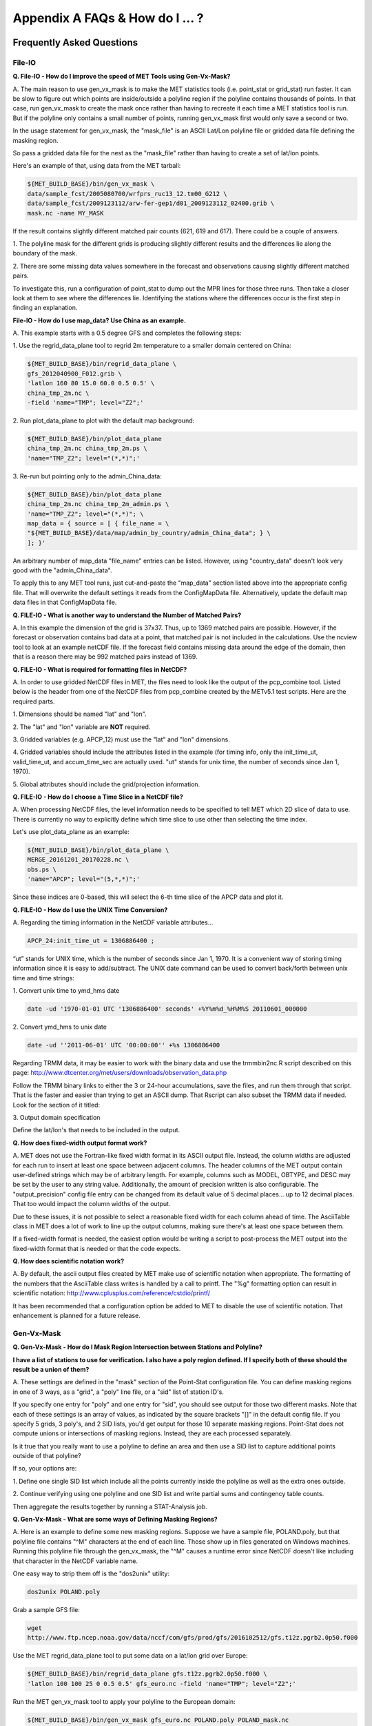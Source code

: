 .. _appendixA:

Appendix A FAQs & How do I ... ?
================================

Frequently Asked Questions
__________________________

File-IO
~~~~~~~

**Q. File-IO - How do I improve the speed of MET Tools using Gen-Vx-Mask?**

A.
The main reason to use gen_vx_mask is to make the MET
statistics tools (i.e. point_stat or grid_stat) run
faster. It can be slow to figure out which points are
inside/outside a polyline region if the polyline contains
thousands of points. In that case, run gen_vx_mask to
create the mask once rather than having to recreate it
each time a MET statistics tool is run. But if the
polyline only contains a small number of points,
running gen_vx_mask first would only save a second or two.
		 
In the usage statement for gen_vx_mask, the "mask_file"
is an ASCII Lat/Lon polyline file or gridded data file
defining the masking region.

So pass a gridded data file for the nest as the
"mask_file" rather than having to create a set of
lat/lon points. 

Here's an example of that, using data from the MET tarball:

.. code-block:: ini

		${MET_BUILD_BASE}/bin/gen_vx_mask \
		data/sample_fcst/2005080700/wrfprs_ruc13_12.tm00_G212 \
		data/sample_fcst/2009123112/arw-fer-gep1/d01_2009123112_02400.grib \
		mask.nc -name MY_MASK
 
If the result contains slightly different matched pair
counts (621, 619 and 617).
There could be a couple of answers.

1.
The polyline mask for the different grids is producing
slightly different results and the differences lie
along the boundary of the mask.

2.
There are some missing data values somewhere in the
forecast and observations
causing slightly different matched pairs.
		
To investigate this, run a configuration of point_stat to
dump out the MPR
lines for those three runs. Then take a closer look at
them to see where the
differences lie. Identifying the stations where the
differences occur is the
first step in finding an explanation.

**File-IO - How do I use map_data? Use China as an example.**

A.
This example starts with a 0.5 degree GFS and completes
the following steps:

1.
Use the regrid_data_plane tool to regrid 2m temperature
to a smaller domain centered on China:

.. code-block:: ini
				  
		${MET_BUILD_BASE}/bin/regrid_data_plane \ 
		gfs_2012040900_F012.grib \ 
		'latlon 160 80 15.0 60.0 0.5 0.5' \ 
		china_tmp_2m.nc \ 
		-field 'name="TMP"; level="Z2";'

2.
Run plot_data_plane to plot with the default map background:

.. code-block:: ini
				
     ${MET_BUILD_BASE}/bin/plot_data_plane 
     china_tmp_2m.nc china_tmp_2m.ps \ 
     'name="TMP_Z2"; level="(*,*)";'

3.
Re-run but pointing only to the admin_China_data:

.. code-block:: ini
		
     ${MET_BUILD_BASE}/bin/plot_data_plane 
     china_tmp_2m.nc china_tmp_2m_admin.ps \ 
     'name="TMP_Z2"; level="(*,*)"; \ 
     map_data = { source = [ { file_name = \
     "${MET_BUILD_BASE}/data/map/admin_by_country/admin_China_data"; } \
     ]; }'
				
An arbitrary number of map_data "file_name" entries
can be listed. However, using "country_data" doesn't
look very good with the "admin_China_data".
		
To apply this to any MET tool runs, just cut-and-paste
the "map_data" section listed above into the appropriate
config file. That will overwrite the default settings it
reads from the ConfigMapData file. Alternatively, update
the default map data files in that ConfigMapData file.

**Q. FILE-IO - What is another way to understand the Number of Matched Pairs?**

A.
In this example the dimension of the grid is 37x37. Thus, up to
1369 matched pairs are possible. However, if the forecast or
observation contains bad data at a point, that matched pair is
not included in the calculations. Use the ncview tool to look at
an example netCDF file. If the forecast field contains missing data
around the edge of the domain, then that is a reason there may be
992 matched pairs instead of 1369.

**Q.  FILE-IO - What is required for formatting files in NetCDF?**

A.
In order to use gridded NetCDF files in MET, the files need to
look like the output of the pcp_combine tool.
Listed below is the header from one of the NetCDF files from
pcp_combine created by the METv5.1 test scripts. Here are the
required parts.

1.
Dimensions should be named "lat" and "lon".

2.
The "lat" and "lon" variable are **NOT** required.

3.
Gridded variables (e.g. APCP_12) must use the "lat" and "lon" dimensions.

4.
Gridded variables should include the attributes listed in the example
(for timing info, only the init_time_ut, valid_time_ut, and
accum_time_sec are actually used. "ut" stands for unix time,
the number of seconds since Jan 1, 1970).

5.
Global attributes should include the grid/projection information.

**Q. FILE-IO - How do I choose a Time Slice in a NetCDF file?**

A.
When processing NetCDF files, the level information needs to be
specified to tell MET which 2D slice of data to use. There is
currently no way to explicitly define which time slice to use
other than selecting the time index.

Let's use plot_data_plane as an example:

.. code-block:: ini
		      
		${MET_BUILD_BASE}/bin/plot_data_plane \ 
		MERGE_20161201_20170228.nc \ 
		obs.ps \ 
		'name="APCP"; level="(5,*,*)";'
		
Since these indices are 0-based, this will select the 6-th
time slice of the APCP data and plot it.

**Q. FILE-IO - How do I use the UNIX Time Conversion?**

A.
Regarding the timing information in the NetCDF variable attributes...

.. code-block:: ini
		      
     APCP_24:init_time_ut = 1306886400 ;
		      
“ut” stands for UNIX time, which is the number of seconds
since Jan 1, 1970. It is a convenient way of storing timing
information since it is easy to add/subtract. The UNIX date command
can be used to convert back/forth between unix time and time strings:

1.
Convert unix time to ymd_hms date

.. code-block:: ini
		
    		date -ud '1970-01-01 UTC '1306886400' seconds' +%Y%m%d_%H%M%S 20110601_000000

2.
Convert ymd_hms to unix date

.. code-block:: ini
		      
		date -ud ''2011-06-01' UTC '00:00:00'' +%s 1306886400
		  
Regarding TRMM data, it may be easier to work with the binary data and
use the trmmbin2nc.R script described on this page:
http://www.dtcenter.org/met/users/downloads/observation_data.php

Follow the TRMM binary links to either the 3 or 24-hour accumulations,
save the files, and run them through that script. That is the faster
and easier than trying to get an ASCII dump. That Rscript can also
subset the TRMM data if needed. Look for the section of it titled: 

3.
Output domain specification 

Define the lat/lon's that needs to be included in the output.

**Q. How does fixed-width output format work?**

A.
MET does not use the Fortran-like fixed width format in its
ASCII output file. Instead, the column widths are adjusted for each
run to insert at least one space between adjacent columns. The header
columns of the MET output contain user-defined strings which may be
of arbitrary length. For example, columns such as MODEL, OBTYPE, and
DESC may be set by the user to any string value. Additionally, the
amount of precision written is also configurable. The
"output_precision" config file entry can be changed from its default
value of 5 decimal places... up to 12 decimal places. That too would
impact the column widths of the output.

Due to these issues, it is not possible to select a reasonable fixed
width for each column ahead of time. The AsciiTable class in MET does
a lot of work to line up the output columns, making sure there's
at least one space between them.

If a fixed-width format is needed, the easiest option would be
writing a script to post-process the MET output into the fixed-width
format that is needed or that the code expects.

**Q. How does scientific notation work?**

A.
By default, the ascii output files created by MET make use of
scientific notation when appropriate. The formatting of the
numbers that the AsciiTable class writes is handled by a call
to printf. The "%g" formatting option can result in
scientific notation: http://www.cplusplus.com/reference/cstdio/printf/

It has been recommended that a configuration option be added to
MET to disable the use of scientific notation. That enhancement
is planned for a future release.

Gen-Vx-Mask
~~~~~~~~~~~

**Q. Gen-Vx-Mask - How do I Mask Region Intersection between Stations and
Polyline?**

**I have a list of stations to use for verification. I also have a poly
region defined. If I specify both of these should the result
be a union of them?**
 
A.
These settings are defined in the "mask" section of the Point-Stat
configuration file. You can define masking regions in one of 3 ways,
as a "grid", a "poly" line file, or a "sid" list of station ID's.

If you specify one entry for "poly" and one entry for "sid", you
should see output for those two different masks. Note that each of
these settings is an array of values, as indicated by the square
brackets "[]" in the default config file. If you specify 5 grids,
3 poly's, and 2 SID lists, you'd get output for those 10 separate
masking regions. Point-Stat does not compute unions or intersections
of masking regions. Instead, they are each processed separately.

Is it true that you really want to use a polyline to define an area
and then use a SID list to capture additional points outside of
that polyline?

If so, your options are:

1.
Define one single SID list which include all the points currently
inside the polyline as well as the extra ones outside. 

2.
Continue verifying using one polyline and one SID list and
write partial sums and contingency table counts. 

Then aggregate the results together by running a STAT-Analysis job.

**Q. Gen-Vx-Mask - What are some ways of Defining Masking Regions?**

A.
Here is an example to define some new masking regions. Suppose we
have a sample file, POLAND.poly, but that polyline file
contains "^M" characters at the end of each line. Those show up in
files generated on Windows machines. Running this polyline file
through the gen_vx_mask, the "^M" causes a runtime error since
NetCDF doesn't like including that character in the NetCDF variable name.

One easy way to strip them off is the "dos2unix" utility: 

.. code-block:: ini

		dos2unix POLAND.poly

Grab a sample GFS file: 

.. code-block:: ini
		      
		wget 
		http://www.ftp.ncep.noaa.gov/data/nccf/com/gfs/prod/gfs/2016102512/gfs.t12z.pgrb2.0p50.f000
		      
Use the MET regrid_data_plane tool to put some data on a
lat/lon grid over Europe:

.. code-block:: ini

		${MET_BUILD_BASE}/bin/regrid_data_plane gfs.t12z.pgrb2.0p50.f000 \
		'latlon 100 100 25 0 0.5 0.5' gfs_euro.nc -field 'name="TMP"; level="Z2";'

Run the MET gen_vx_mask tool to apply your polyline to the European domain:

.. code-block:: ini

		${MET_BUILD_BASE}/bin/gen_vx_mask gfs_euro.nc POLAND.poly POLAND_mask.nc

Run the MET plot_data_plane tool to display the resulting mask field:

.. code-block:: ini
		      
		${MET_BUILD_BASE}/bin/plot_data_plane POLAND_mask.nc POLAND_mask.ps 'name="POLAND"; level="(*,*)";'

In this example, the mask is in roughly the right spot, but there
are obvious problems with the latitude and longitude values used
to define that mask for Poland.

Grid-Stat
~~~~~~~~~

**Q. Grid-Stat - How do I define a complex masking region?**

A.
There is a way to accomplish defining intersections and unions of
multiple fields to define masks through additional steps. Prior to
running Grid-Stat, run the Gen-Poly-Mask tool one or more times to
define a more complex masking area by thresholding multiple fields.
The syntax of doing so gets a little tricky.

Here's an example. Let's say there is a forecast GRIB file (fcst.grb)
which contains 2 records... one for 2-m temperature and a second for
6-hr accumulated precip. We only want grid points that are below
freezing with non-zero precip. We'll run gen_vx_mask twice...
once to define the temperature mask and a second time to intersect
that with the precip mask:

.. code-block:: ini

		gen_vx_mask fcst.grb fcst.grb tmp_mask.nc \ 
		-type data \ 
		-mask_field 'name="TMP"; level="Z2"' -thresh le273
		gen_vx_mask tmp_mask.nc fcst.grb tmp_and_precip_mask.nc \ 
		-type data \ 
		-input_field 'name="TMP_Z2"; level="(*,*)";' \ 
		-mask_field 'name="APCP"; level="A6";' -thresh gt0 \ 
		-intersection -name "FREEZING_PRECIP"

The first one is pretty straight-forward. 

1.
The input field (fcst.grb) defines the domain for the mask.

2.
Since we're doing data masking and the data we want lives in
fcst.grb, we pass it in again as the mask_file.

3.
Lastly "-mask_field" specifies the data we want from the mask file
and "-thresh" specifies the event threshold.


The second call is the tricky one... it says...

1.
Do data masking (-type data)

2.
Read the NetCDF variable named "TMP_Z2" from the input file (tmp_mask.nc)

3.
Define the mask by reading 6-hour precip from the mask file
(fcst.grb) and looking for values > 0 (-mask_field)

4.
Apply intersection logic when combining the "input" value with
the "mask" value (-insersection).

5.
Name the output NetCDF variable as "FREEZING_PRECIP" (-name).
This is totally optional, but convenient.

Script up multiple calls to gen_vx_mask to apply to complex
masking logic... and then pass the output mask file to Grid- Stat
in its configuration file.

**Q. Grid-Stat -  How do I set Neighborhood Methods Boundaries?**

A.
When computing fractions skill score, MET uses the "vld_thresh"
setting in the configuration file to decide how to handle data
along the edge of the domain. Let us say it is computing a
fractional coverage field using a 5x5 neighborhood and it is at
the edge of the domain. 15 points contain valid data and 10 points
are outside the domain. Grid-Stat computes the valid data ratio
as 15/25 = 0.6. Then it applies the valid data threshold. Suppose
vld_thresh = 0.5 ... since 0.6 > 0.5 MET will compute a fractional
coverage value for that point using the 15 valid data points. Next
suppose vld_thresh = 1.0 ... since 0.6 is less than 1.0, MET
will just skip that point by setting it to bad data.

Setting vld_thresh = 1.0 will ensure that FSS will only be computed
at points where all NxN values contain valid data. Setting it to
0.5 only requires half of them. 

Using grid_stat to evaluate precipitation, whose minimum value
should be 0. If the thresholding the data greater-than-or-equal-to
0 (>= 0), that will always evaluate to true for precipitation.
Consider using strictly greater-than 0 (>0) instead.

**Q. Grid-Stat - How do I use Neighborhood Methods to Compute Fraction
Skill Score**

A.
It is possible to compute the fractions skill score for comparing
forecast and observed thunderstorms. When computing FSS, first
threshold the fields to define events and non-events. Then look at
successively larger and larger areas around each grid point to see
how the forecast event frequency compares to the observed event
frequency. Applying this to thunderstorms would be reasonable.

Also, applying it to rainfall (and monsoons) would be fine. Keep in
mind that Grid-Stat is the tool that computes FSS. Grid-Stat will
need to be run once for each evaluation time. As an example,
evaluating once per day, run Grid-Stat 122 times for the 122 days
of a monsoon season. This will result in 122 FSS values. These
can be viewed as a time series, or the Stat-Analysis tool could
be used to aggregate them together into a single FSS value, like this:

.. code-block:: ini
		     
		stat_analysis -job aggregate -line_type NBRCNT \
		-lookin out/grid_stat

Be sure to pick thresholds (e.g. for the thunderstorms and monsoons)
that capture the "events" that are of interest in studying.    

**Q. Grid-Stat - How do I use Config File Setup to Read a NetCDF file**

A.
Setting up the Grid-Stat config file to read a netcdf file
generated by a MET tool:

.. code-block:: ini

  		fcst = { field =
		          [ 
		           { name = "HGT_P500"; level = [ "(*,*)" ]; }
			  ];
		       }

Do not use numbers, such as "(181,360)", please use "(\*,\*)" instead.
NetCDF variables can have an arbitrary number of dimensions.
For example, many variables in the NetCDF output WRF have 4 dimensions...
time, vertical level, lat, and lon. That cryptic level string
with \*'s in it tells MET which 2D slice of lat/lon data to process.
For a WRF file "(3, 5, \*, \*)"
would say get data from the 3rd time dimension and 5th vertical level.

However the NetCDF files that the MET tools generate are much simpler,
and only contain 2 dimensional variables. So using "(\*,\*)" suffices.

**Q. Grid-Stat - What would be an example of Verifying Probabilities?
Example 1**

A.
There is an example of verifying probabilities in the test scripts
included with the MET release. Take a look in: 

.. code-block:: ini
		   
		${MET_BUILD_BASE}/scripts/config/GridStatConfig_POP_12

The config file should look something like this...

.. code-block:: ini

		fcst = { 
		        wind_thresh = [ NA ];
		        field = [ 
		         { 
		          name = "LCDC"; 
		          level = [ "L0" ]; 
		          prob = TRUE; 
		          cat_thresh = [ >=0.0, >=0.1, >=0.2, >=0.3, >=0.4, >=0.5, >=0.6, >=0.7, >=0.8, >=0.9];
		         }    
		                ];
		       }; 
		
		obs = {
		       wind_thresh = [ NA ];
		       field = [ 
		        { 
		         name = "WIND"; 
			 level = [ "Z2" ]; 
			 cat_thresh = [ >=34 ]; 
			 } 
			       ];
		       };

Without seeing how it's encoded in the GRIB file, it is unclear how to
handle “name” in the forecast section. The PROB flag is set to TRUE
to tell grid_stat to process this as probability data. The cat_thresh
is set to partition the probability values between 0 and 1.

This case is evaluating a forecast probability of wind speed
exceeding 34kts, and likely comparing it against the wind speed values.
The observed cat_thresh is set to >=34 to be consistent with with the
forecast probability definition.

**Q. Grid-Stat - What would be an example of Verifying Probabilities?
Example 2**

A.
An example of verifying a probability of precipitation field is
included in the test scripts distributed with the MET tarball. Please
take a look at


.. code-block:: ini

		${MET_BUILD_BASE}/scripts/test_grid_stat.sh

The second call to grid_stat is used to evaluate probability of precip
using this config file: 


.. code-block:: ini

		${MET_BUILD_BASE}/scripts/config/GridStatConfig_POP_12

Note in there the following... 

.. code-block:: ini
		    
		"prob = TRUE;"  # tells MET to interpret this data a probability field. 
		"cat_thresh = [ >=0.0, >=0.1, >=0.2, >=0.3, >=0.4, >=0.5, >=0.6, >=0.7, >=0.8, >=0.9]; "

Here the thresholds are used to fully partition the probability space
from 0 to 1. Note that if the probability data contains values from
0 to 100, MET automatically divides by 100 to rescale to the 0 to 1 range.

**Q. What is an example of using Grid-Stat with Regridding and Masking
Turned On?**

A.
Run Grid-Stat using the following commands and the attached config file 

.. code-block:: ini
		   
		mkdir out 
		${MET_BUILD_BASE}/bin/grid_stat \ 
		gfs_4_20160220_0000_012.grb2 \ 
		ST4.2016022012.06h \ 
		GridStatConfig \
		-outdir out

Note the following two sections of the Grid-Stat config file: 

.. code-block:: ini
		   
		regrid = { 
		          to_grid = OBS; 
		          vld_thresh = 0.5; 
		          method = BUDGET; 
		          width = 2; 
		         } 

This tells Grid-Stat to do verification on the "observation" grid.
Grid-Stat reads the GFS and Stage4 data and then automatically regrids
the GFS data to the Stage4 domain using budget interpolation.
Use "FCST" to verify on the forecast domain. And use either a named
grid or a grid specification string to regrid both the forecast and
observation to a common grid. For example, to_grid = "G212"; will
regrid both to NCEP Grid 212 before comparing them.

.. code-block:: ini
		   
		mask = { grid = [ "FULL" ]; 	
		poly = [ "MET_BASE/poly/CONUS.poly" ]; } 
		
This will compute statistics over the FULL model domain as well
as the CONUS masking area.

To demonstrate that Grid-Stat worked as expected, run the following
commands to plot its NetCDF matched pairs output file:

.. code-block:: ini
		   
		${MET_BUILD_BASE}/bin/plot_data_plane \ 
		out/grid_stat_120000L_20160220_120000V_pairs.nc \ 
		out/DIFF_APCP_06_A06_APCP_06_A06_CONUS.ps \ 
		'name="DIFF_APCP_06_A06_APCP_06_A06_CONUS"; level="(*,*)";'

Examine the resulting plot of that difference field.

Lastly, there is another option for defining that masking region.
Rather than passing the ascii CONUS.poly file to grid_stat, run the
gen_vx_mask tool and pass the NetCDF output of that tool to grid_stat.
The advantage to gen_vx_mask is that it will make grid_stat run a
bit faster. It can be used to construct much more complex masking areas.

**Q. How do I use different masks in MET tools using MODE as an example?**

A.
You'd like to apply one mask to the forecast field and a *different*
mask to the observation field. However, you can't define different
masks for the forecast and observation fields. MODE only lets you
define a single mask (a masking grid or polyline) and then you choose
whether your want to apply it to the FCST, OBS, or BOTH of them.

Nonetheless, there is a way you can accomplish this logic using the
gen_vx_mask tool. You run it once to pre-process the forecast field
and a second time to pre-process the observation field. And then pass
those output files to MODE.

Below is an example using sample data that is included with the MET
release tarball to illustrate... using met. This will read 3-hour
precip and 2-meter temperature, and resetts the precip at any grid
point where the temperature is less than 290 K to a value of 0:

.. code-block:: ini
		
		{MET_BUILD_BASE}/bin/gen_vx_mask \ 
		data/sample_fcst/2005080700/wrfprs_ruc13_12.tm00_G212 \ 
		data/sample_fcst/2005080700/wrfprs_ruc13_12.tm00_G212 \ 
		APCP_03_where_2m_TMPge290.nc \ 
		-type data \ 
		-input_field 'name="APCP"; level="A3";' \ 
		-mask_field 'name="TMP"; level="Z2";' \ 
		-thresh 'lt290&&ne-9999' -v 4 -value 0
		
So this is a bit confusing. Here's what is happening:

* The first argument is the input file which defines the grid. 

* The second argument is used to define the masking region... and
  since I'm reading data from the same input file, I've listed
  that file twice. 

* The third argument is the output file name. 

* The type of masking is "data" masking where we read a 2D field of
  data and apply a threshold. 

* By default, gen_vx_mask initializes each grid point to a value
  of 0. Specifying "-input_field" tells it to initialize each grid
  point to the value of that field (in my example 3-hour precip). 
  
* The "-mask_field" option defines the data field that should be
  thresholded. 

* The "-thresh" option defines the threshold to be applied. 
     
* The "-value" option tells it what "mask" value to write to the
  output... and I've chosen 0.

The example threshold is less than 290 and not -9999 (which is MET's
internal missing data value). So any grid point where the 2 meter
temperature is less than 290 K and is not bad data will be replaced
by a value of 0.

To more easily demonstrate this, I changed to using "-value 10" and ran
the output through plot_data_plane: 

.. code-block:: ini
		
        {MET_BUILD_BASE}/bin/plot_data_plane \ 

	APCP_03_where_2m_TMPge290.nc APCP_03_where_2m_TMPge290.ps \ 

	'name="data_mask"; level="(*,*)";'

In the resulting plot, anywhere you see the pink value of 10, that's
where gen_vx_mask has masked out the grid point.

Pcp-Combine
~~~~~~~~~~~

**Q. Pcp-Combine - What are some examples using "-add"?**

A.
Problems configuring a good set of options for pcp_combine. Run the command in the following way:

.. code-block:: ini

		#!/bin/sh
		/usr/local/met/bin/pcp_combine -add \
		rap_130_20160128_1000_003.grb2 1 \
		rap_130_20160128_1100_003.grb2 1 \
		rap_test_add.nc \
		-field 'name="ACPCP"; level="A1";' \
		-v 5

This indicates that the name is "ACPCP" and the level is "A1" or a 1- hour accumulation.

**Q.  Pcp-Combine -  How do I add and subtract with Pcp-Combine?**

A.
Run the MET pcp_combine tool to put the NAM data into 3-hourly accumulations. 

0-3 hour accumulation is already in the 03UTC file. Run this file
through pcp_combine as a pass-through to put it into NetCDF format: 

.. code-block:: ini
		
		[MET_BUILD_BASE}/pcp_combine -add 03_file.grb 03 APCP_00_03.nc
		3-6 hour accumulation. Subtract 0-6 and 0-3 accumulations: 
		[MET_BUILD_BASE}/pcp_combine -subtract 06_file.grb 06 03_file.grb 03 APCP_03_06.nc
		6-9 hour accumulation. Subtract 0-9 and 0-6 accumulations: 
		[MET_BUILD_BASE}/pcp_combine -subtract 09_file.grb 09 06_file.grb 06 APCP_06_09.nc
		9-12 hour accumulation. Subtract 0-12 and 0-9 accumulations: 
		[MET_BUILD_BASE}/pcp_combine -subtract 12_file.grb 12 09_file.grb 09 APCP_09_12.nc
		
12-15 hour accumulation. Just run as a pass-through again: 

.. code-block:: ini

		[MET_BUILD_BASE}/pcp_combine -add 15_file.grb 03 APCP_12_15.nc

15-18 hour accumulation. Subtract 12-18 and 12-15 accumulations: 

.. code-block:: ini
		
		[MET_BUILD_BASE}/pcp_combine -subtract 18_file.grb 06 15_file.grb 03 APCP_15_18.nc

And so on...

Run the 0-3 and 12-15 through pcp_combine even though they already have
the 3-hour accumulation. That way, all of the NAM files will be in the
same file format, and can use the same configuration file settings for
the other MET tools (grid_stat, mode, etc.). If the NAM files are a mix
of GRIB and NetCDF, the logic would need to be a bit more complicated.

**Q. Pcp-Combine - How do I Combine 12-hour Accumulated Precipitation
from Two Different Initialization Times?**

A. 
The "-sum" command assumes the same initialization time. Use the "-add"
option instead.

.. code-block:: ini

		${MET_BUILD_BASE}/bin/pcp_combine -add \ 
		WRFPRS_1997-06-03_APCP_A12.nc 'name="APCP_12"; level="(*,*)";' \ 
		WRFPRS_d01_1997-06-04_00_APCP_A12.grb 12 \ 
		Sum.nc

For the first file, list the file name followed by a config string
describing the field to use from the NetCDF file. For the second file,
list the file name followed by the accumulation interval to use
(12 for 12 hours).

Here is a small excerpt from the pcp_combine usage statement: 

Note: For “-add” and "-subtract”, the accumulation intervals may be
substituted with config file strings. For that first file, we replaced
the accumulation interval with a Config file string.

Here are 3 commands you could use to plot these data files:

.. code-block:: ini

		${MET_BUILD_BASE}/bin/plot_data_plane WRFPRS_1997-06-03_APCP_A12.nc \
		WRFPRS_1997-06-03_APCP_A12.ps 'name="APCP_12"; level="(*,*)";' 
		${MET_BUILD_BASE}/bin/plot_data_plane WRFPRS_d01_1997-06-04_00_APCP_A12.grb \
		WRFPRS_d01_1997-06-04_00_APCP_A12.ps 'name="APCP" level="A12";' 
		${MET_BUILD_BASE}/bin/plot_data_plane sum.nc sum.ps 'name="APCP_24"; level="(*,*)";'

**Q. Pcp-Combine - How Do I Correct a Precipitation Time Range?**

A.
Typically, accumulated precipitation is stored in GRIB files using an
accumulation interval with a "time range" indicator value of 4. Here is
a description of the different time range indicator values and
meanings: http://www.nco.ncep.noaa.gov/pmb/docs/on388/table5.html

For example, take a look at the APCP in the GRIB files included in the
MET tar ball:

.. code-block:: ini

		wgrib ${MET_BUILD_BASE}/data/sample_fcst/2005080700/wrfprs_ruc13_12.tm00_G212 | grep APCP
		1:0:d=05080700:APCP:kpds5=61:kpds6=1:kpds7=0:TR=4:P1=0: \
		P2=12:TimeU=1:sfc:0- 12hr acc:NAve=0
		2:31408:d=05080700:APCP:kpds5=61:kpds6=1:kpds7=0:TR=4: \
		P1=9:P2=12:TimeU=1:sfc:9- 12hr acc:NAve=0

The "TR=4" indicates that these records contain an accumulation
between times P1 and P2. In the first record, the precip is accumulated
between 0 and 12 hours. In the second record, the precip is accumulated
between 9 and 12 hours.

However, the GRIB data uses a time range indicator of 5, not 4.

.. code-block:: ini

		wgrib rmf_gra_2016040600.24 | grep APCP
		291:28360360:d=16040600:APCP:kpds5=61:kpds6=1:kpds7=0: \
		TR=5:P1=0:P2=24:TimeU=1:sfc:0-24hr diff:NAve=0

pcp_combine is looking in "rmf_gra_2016040600.24" for a 24 hour
*accumulation*, but since the time range indicator is no 4, it doesn't
find a match.

If possible switch the time range indicator to 4 on the GRIB files. If
this is not possible, there is another workaround. Instead of telling
pcp_combine to look for a particular accumulation interval, give it a
more complete description of the chosen field to use from each file.
Here is an example:

.. code-block:: ini

		pcp_combine -add rmf_gra_2016040600.24 'name="APCP"; level="L0-24";' \
		rmf_gra_2016040600_APCP_00_24.nc
		
The resulting file should have the accumulation listed at 24h rather than 0-24.

**Q. Pcp-Combine - What Data Formats does MET Read?**

A. 
MET can read gridded data in GRIB1, GRIB2, or 3 different flavors of NetCDF: 

* The "internal" NetCDF format that looks like the output of the
  pcp_combine tool. 
* CF-compliant NetCDF3 files. 
* The output of the wrf_interp utility.

If there are the NetCDF output from WRF, use UPP to post-process it.
It does not need to be "lat-lon"... it can be post-processed to whatever
projection is needed..

There is in general no easy way to convert NetCDF to GRIB. If the NetCDF
data is self generated, make it look like the NetCDF output from
pcp_combine, or preferably, make it CF-compliant.

Looking at the accumulation interval of the precipitation data in the WRF
output files from UPP, use the "wgrib" utility to dump out that sort
of information:

.. code-block:: ini

		wgrib wrfprs_d01.02 
		wgrib wrfprs_d01.03 

\... and so on

The question is whether the output actually contains 1-hourly accumulated
precip, or does it contain runtime accumulation. Runtime accumulation
means that the 6-hour wrf file contains 0 to 6 hours of precip; the
7- hour file contains 0 to 7 hours of precip; and so on. The precip
values just accumulate over the course of the entire model integration.

The default for WRF-ARW is runtime accumulation. So if WRF-ARW is running
and the output bucket interval wasn’t specifically changed, then that's
very likely.

If that is the case, you can change these values to interval accumulations.
Use the pcp_combine "-subtract" option instead of "-sum". Suppose the
6 hours of precip between the 6hr and 12hr forecasts is wanted. Run the
following:

.. code-block:: ini

		pcp_combine -subtract wrfprs_d01.12 12 \
		wrfprs_d01.06 06 apcp_06_to_12.nc

That says... get 12 hours of precip from the first file and 6 hours
from the second file and subtract them.

**Pcp-Combine - How does pass through work?**

A.
The pcp_combine tool is typically used to modify the accumulation interval
of precipitation amounts in model and/or analysis datasets. For example,
when verifying model output in GRIB format containing runtime accumulations
of precipitation, run the pcp_combine -subtract option every 6 hours to
create 6-hourly precipitation amounts. In this example, it is not really
necessary to run pcp_combine on the 6-hour GRIB forecast file since the
model output already contains the 0 to 6 hour accumulation. However, the
output of pcp_combine is typically passed to point_stat, grid_stat, or mode
for verification. Having the 6-hour forecast in GRIB format and all other
forecast hours in NetCDF format (output of pcp_combine) makes the logic
for configuring the other MET tools messy. To make the configuration
consistent for all forecast hours, one option is to choose to run
pcp_combine as a pass-through to simply reformat from GRIB to NetCDF.
Listed below is an example of passing a single record to the
pcp_combine -add option to do the reformatting:

.. code-block:: ini

		$MET_BUILD/bin/pcp_combine -add forecast_F06.grb \
		'name="APCP"; level="A6";' \
		forecast_APCP_06_F06.nc -name APCP_06

Reformatting from GRIB to NetCDF may be done for any other reason the
user may have. For example, the -name option can be used to define the
NetCDF output variable name. Presuming this file is then passed to
another MET tool, the new variable name (CompositeReflectivity) will
appear in the output of downstream tools:

.. code-block:: ini

		$MET_BUILD/bin/pcp_combine -add forecast.grb \
		'name="REFC"; level="L0"; GRIB1_ptv=129; lead_time="120000";' \
		forecast.nc -name CompositeReflectivity

**Q. Pcp-Combine - How do I use “-pcprx" to run a project faster?**

A.
To run a project faster, the “-pcprx” option may be used to narrow the
search down to whatever regular expression you provide. Here are a two
examples:

.. code-block:: ini
		
		# Only using Stage IV data (ST4)
		${MET_BUILD_BASE}/bin/pcp_combine -sum 00000000_000000 06 \
		20161015_18 12 ST4.2016101518.APCP_12_SUM.nc -pcprx "ST4.*.06h"

		# Specify that files starting with pgbq[number][number]be used:
		[MET_BUILD_BASE]/bin/pcp_combine \
		-sum 20160221_18 06 20160222_18 24 \
		gfs_APCP_24_20160221_18_F00_F24.nc \
		-pcpdir /scratch4/BMC/shout/ptmp/Andrew.Kren/pre2016c3_corr/temp \
		-pcprx 'pgbq[0-9][0-9].gfs.2016022118' -v 3

**Q. Pcp-Combine - How Do I Enter the Time Format Correctly?**

A.
Here is an **incorrect example** of running pcp_combine with sub-hourly
accumulation intervals: 

.. code-block:: ini

		# incorrect example:
		pcp_combine -subtract forecast.grb 0055 \
		forecast2.grb 0005 forecast.nc -field APCP

The time signature is entered incorrectly. Let’s assume that "0055"
meant 0 hours and 55 minutes and "0005" meant 0 hours and 5 minutes.

Looking at the usage statement for pcp_combine (just type pcp_combine with
no arguments): "accum1" indicates the accumulation interval to be used
from in_file1 in HH[MMSS] format (required).

The time format listed "HH[MMSS]" means specifying hours or
hours/minutes/seconds. The incorrect example is using hours/minutes.

Below is the **correct example**. Add the seconds to the end of the time strings, like this: 

.. code-block:: ini

		# correct example:
		pcp_combine -subtract forecast.grb 005500 \
		forecast2.grb 000500 forecast.nc -field APCP		

**Q. Pcp-Combine - How do I use “-subtract”?**

A.
Run wgrib on the data files and the output is listed below:

.. code-block:: ini

		279:503477484:d=15062313:APCP:kpds5=61:kpds6=1:kpds7=0:TR= 10:P1=3:P2=247:TimeU=0:sfc:1015min \
		fcst:NAve=0 \
		279:507900854:d=15062313:APCP:kpds5=61:kpds6=1:kpds7=0:TR= 10:P1=3:P2=197:TimeU=0:sfc:965min \
		fcst:NAve=0

Notice the output which says "TR=10". TR means time range indicator and
a value of 10 means that the level information contains an instantaneous
forecast time, not an accumulation interval. 

Here's a table describing the TR values:
http://www.nco.ncep.noaa.gov/pmb/docs/on388/table5.html

The default logic for pcp_combine is to look for GRIB code 61 (i.e. APCP)
defined with an accumulation interval (TR = 4). Since the data doesn't
meet that criteria, the default logic of pcp_combine won't work. The
arguments need to be more specific to tell pcp_combine exactly what to do.

Try the command:

.. code-block:: ini

		${MET_BUILD_BASE}/bin/pcp_combine -subtract \ 
		forecast.grb 'name="APCP"; level="L0"; lead_time="165500";' \ 
		forecast2.grb 'name="APCP"; level="L0"; lead_time="160500";' \ 
		forecast.nc -name APCP_A005000

Some things to point out here:

1.
Notice in the wgrib output that the forecast times are 1015 min and
965 min. In HHMMSS format, that's "165500" and "160500".

2.
An accumulation interval can’t be specified since the data isn't stored
that way. Instead, use a config file string to describe the data to use.

3.
The config file string specifies a "name" (APCP) and "level" string. APCP
is defined at the surface, so a level value of 0 (L0) was specified.

4.
Technically, the "lead_time" doesn’t need to be specified at all, pcp_combine
would find the single APCP record in each input GRIB file and use them. But
just in case, the lead_time option was included to be extra certain to
get exactly the data that is needed.

5.
The default output variable name pcp_combine would write would be "APCP_L0".
However, to indicate that its a 50-minute "accumulation interval" use a
different output variable name (APCP_A005000). Of course any string name is
possible.... Maybe "Precip50Minutes" or "RAIN50". But whatever string is
chosen will be used in the Grid-Stat, Point-Stat, or MODE config file to
tell that tool what variable to process.

**Q. Pcp_Combine - How Do I Use “-sum”, “-add”, and “-subtract“ to Achieve Same Accumulation Interval?**

A. 
Here is an example of using pcp_combine to put GFS into 24- hour intervals
for comparison against 24-hourly StageIV precipitation with GFS data
through the pcp_combine tool. Be aware that the 24-hour StageIV data is
defined as an accumulation from 12Z on one day to 12Z on the next day:
http://www.emc.ncep.noaa.gov/mmb/ylin/pcpanl/stage4/

Therefore, only the 24-hour StageIV data can be used to evaluate 12Z to
12Z accumulations from the model. Alternatively, the 6- hour StageIV
accumulations could be used to evaluate any 24 hour accumulation from
the model. For the latter, run the 6-hour StageIV files through pcp_combine
to generate the desired 24-hour accumulation.

Here is an example. Run pcp_combine to compute 24-hour accumulations for
GFS. In this example, process the 20150220 00Z initialization of GFS.

.. code-block:: ini
		
		${MET_BUILD_BASE}/bin/pcp_combine \ 
		-sum 20150220_00 06 20150221_00 24 \ 
		gfs_APCP_24_20150220_00_F00_F24.nc \ 
		-pcprx "gfs_4_20150220_00.*grb2" \ 
		-pcpdir /d1/model_data/20150220

pcp_combine is looking in the /d1/SBU/GFS/model_data/20150220 directory
at files which match this regular expression "gfs_4_20150220_00.*grb2".
That directory contains data for 00, 06, 12, and 18 hour initializations,
but the "-pcprx" option narrows the search down to the 00 hour
initialization which makes it run faster. It inspects all the matching
files, looking for 6-hour APCP data to sum up to a 24-hour accumulation
valid at 20150221_00. This results in a 24-hour accumulation between
forecast hours 0 and 24.

The following command will compute the 24-hour accumulation between forecast
hours 12 and 36:

.. code-block:: ini

		${MET_BUILD_BASE}/bin/pcp_combine \ 
		-sum 20150220_00 06 20150221_12 24 \ 
		gfs_APCP_24_20150220_00_F12_F36.nc \ 
		-pcprx "gfs_4_20150220_00.*grb2" \ 
		-pcpdir /d1/model_data/20150220

The "-sum" command is meant to make things easier by searching the
directory. But instead of using "-sum", another option would be the
"- add" command. Explicitly list the 4 files that need to be extracted
from the 6-hour APCP and add them up to 24. In the directory structure,
the previous "-sum" job could be rewritten with "-add" like this:

.. code-block:: ini

		${MET_BUILD_BASE}/bin/pcp_combine -add \ 
		/d1/model_data/20150220/gfs_4_20150220_0000_018.grb2 06 \ 
		/d1/model_data/20150220/gfs_4_20150220_0000_024.grb2 06 \ 
		/d1/model_data/20150220/gfs_4_20150220_0000_030.grb2 06 \ 
		/d1/model_data/20150220/gfs_4_20150220_0000_036.grb2 06 \
		gfs_APCP_24_20150220_00_F12_F36_add_option.nc

This example explicitly tells pcp_combine which files to read and
what accumulation interval (6 hours) to extract from them. The resulting
output should be identical to the output of the "-sum" command.

**Q. Pcp-Combine - What is the difference between “-sum” vs. “-add”?**

A.To run a project faster, -pcprx is an option.

.. code-block:: ini
		
		${MET_BUILD_BASE}/bin/pcp_combine \
		-sum 20160221_18 06 20160222_18 24 \
		gfs_APCP_24_20160221_18_F00_F24.nc \
		-pcpdir model_out/temp \
		-pcprx 'pgbq[0-9][0-9].gfs.2016022118' -v 3

But this only matches 2-digit forecast hours.

The "-add" command could be used instead of the “-sum” command:

.. code-block:: ini
		
		${MET_BUILD_BASE}/bin/pcp_combine -add \
		model_out/temp/pgbq06.gfs.2016022118 06 \
		model_out/temp/pgbq12.gfs.2016022118 06 \
		model_out/temp/pgbq18.gfs.2016022118 06 \
		model_out/temp/pgbq24.gfs.2016022118 06 \
		gfs_APCP_24_20160221_18_F00_F24_ADD.nc

The -sum and -add options both do the same thing... it's just that
'- sum' finds the files more quickly. This could also be accomplished
by using a calling script.

**Q. Pcp-Combine - How Do I Select a Specific GRIB Record to Use?**

A.
In this example, record 735 needs to be selected. 

.. code-block:: ini
		
		pcp_combine -add 20160101_i12_f015_HRRR_wrfnat.grb2 \ 
		'name="APCP"; level="R735";' \
		-name "APCP_01" HRRR_wrfnat.20160101_i12_f015.nc

Instead of having the level as "L0", tell it to use "R735" to select
grib record 735.

Plot-Data-Plane
~~~~~~~~~~~~~~~

**Q. Plot-Data-Plane - How Do I Inspect Gen-Vx-Mask Output?**

A.
The gen_vx_mask tool is successfully writing a NetCDF file, but the
pcp_combine tool errors out when trying to write a NetCDF file: 

.. code-block:: ini
		
		ERROR : write_netcdf() -> error with pcp_var->put()

The question is why? Let's check to see if the call to gen_vx_mask
actually did create good output. Try running the following command
from the top-level ${MET_BUILD_BASE} directory:

.. code-block:: ini
		
		bin/plot_data_plane \ 
		out/gen_vx_mask/CONUS_poly.nc \ 
		out/gen_vx_mask/CONUS_poly.ps \
		'name="CONUS"; level="(*,*)";'

And then view that postscript output file, using something like "gv"
for ghostview: 

.. code-block:: ini
		
		gv out/gen_vx_mask/CONUS_poly.ps

Please review a map of 0's and 1's over the USA.

**Q. Plot-Data-Plane - How Do I Specify GRIB Version?**

A.
These files are in GRIB2 format, but they’ve named them using the ".grib"
suffix. When MET reads Gridded data files, it must determine the type of
file it's reading. The first thing it checks is the suffix of the file.
The following are all interpreted as GRIB1: .grib, .grb, and .gb.
While these mean GRIB2: .grib2, .grb2, and .gb2.

There are 2 choices. Rename the files to use a GRIB2 suffix or keep them
named this way and explicitly tell MET to interpret them as GRIB2 using
the "file_type" configuration option.

The examples below use the plot_data_plane tool to plot the data. Set 

.. code-block:: ini
		
		"file_type = GRIB2;"

To keep them named this way, add "file_type = GRIB2;" to all the
MET configuration files (i.e. Grid-Stat, MODE, and so on) that you use:

.. code-block:: ini
		
		{MET_BASE}/bin/plot_data_plane \ 
		test_2.5_prog.grib \ 
		test_2.5_prog.ps \
		'name="TSTM"; level="A0"; file_type=GRIB2;' \ 
		-plot_range 0 100

When trying to get MET to read a particular gridded data file, use the
plot_data_plane tool to test it out.

**Q. Plot-Data-Plane - How Do I Test the Variable Naming Convention? (Record Number Example)**

A.
Making sure MET can read GRIB2 data. Plot the data from that GRIB2 file by running: 

.. code-block:: ini

		${MET_BUILD_BASE}/bin/plot_data_plane LTIA98_KWBR_201305180600.grb2 tmp_z2.ps 'name="TMP"; level="R2";

"R2" tells MET to plot record number 2. Record numbers 1 and 2 both contain temperature data and 2-meters. Here's some wgrib2 output:

.. code-block:: ini

		1:0:d=2013051806:TMP:2 m above ground:anl:analysis/forecast error 2:3323062:d=2013051806:TMP:2 m above ground:anl:

The GRIB id info has been the same between records 1 and 2.

**Q. Plot-Data-Plane - How Do I Use Compute and Verify Wind Speed?**

A.
Here's how to compute and verify wind speed using MET. Good news, MET
already includes logic for deriving wind speed on the fly. The GRIB
abbreviation for wind speed is WIND. To request WIND from a GRIB1 or
GRIB2 file, MET first checks to see if it already exists in the current
file. If so, it'll use it as is. If not, it'll search for the corresponding
U and V records and derive wind speed to use on the fly.

In this example the RTMA file is named rtma.grb2 and the UPP file is
named wrf.grb, please try running the following commands to plot wind speed:

.. code-block:: ini

		${MET_BUILD_BASE}/bin/plot_data_plane wrf.grb wrf_wind.ps \
		'name"WIND"; level="Z10";' -v 3 
		${MET_BUILD_BASE}/bin/plot_data_plane rtma.grb2 rtma_wind.ps \
		'name"WIND"; level="Z10";' -v 3
		
In the first call, the log message should be similar to this: 

.. code-block:: ini

		DEBUG 3: MetGrib1DataFile::data_plane_array() -> 
		Attempt to derive winds from U and V components.

In the second one, this won't appear since wind speed already exists
in the RTMA file.

Stat-Analysis
~~~~~~~~~~~~~

**Q. Stat-Analysis - How does '-aggregate_stat' work?**

A.
In STAT-Analysis, there is a "- vx_mask" job filtering option. That option
reads the VX_MASK column from the input STAT lines and applies string
matching with the values in that column. Presumably, all of the MPR lines
will have the value of "FULL" in the VX_MASK column.

STAT-Analysis has the ability to read MPR lines and recompute statistics
from them using the same library code that the other MET tools use. The
job command options which begin with "-out..." are used to specify settings
to be applied to the output of that process. For example, the "-fcst_thresh"
option filters strings from the input "FCST_THRESH" header column. The
"-out_fcst_thresh" option defines the threshold to be applied to the output
of STAT-Analysis. So reading MPR lines and applying a threshold to define
contingency table statistics (CTS) would be done using the
"-out_fcst_thresh" option.

STAT-Analysis does have the ability to filter MPR lat/lon locations
using... - the "-mask_poly" option for a lat/lon polyline - the "-mask_grid"
option to define a retention grid.

However, there is currently no "-mask_sid" option. 

With met-5.2 and later versions, one option is to apply column string
matching using the "-column_str" option to define the list of station
ID's you would like to aggregate. That job would look something like this:

.. code-block:: ini
		
		stat_analysis -lookin path/to/mpr/directory \
		-job aggregate_stat -line_type MPR -out_line_type CNT \ 
		-column_str OBS_SID SID1,SID2,SID3,...,SIDN \ 
		-set_hdr VX_MASK SID_GROUP_NAME \ 
		-out_stat mpr_to_cnt.stat

Where SID1...SIDN is a comma-separated list of the station id's in the
group. Notice that a value for the output VX_MASK column using the
"-set_hdr" option has been specified. Otherwise, this would show a list
of the unique values found in that column. Presumably, all the input
VX_MASK columns say "FULL" so that's what the output would say. Use
"-set_hdr" to explicitly set the output value.

**Q. Stat-Analysis - What is the best way to average the > FSS > scores
with several days even several months using 'Aggregate to Average Scores'?**

Below is the best way to aggregate together the Neighborhood Continuous
(NBRCNT) lines across multiple days, specifically the fractions skill
score (FSS). The STAT-Analysis tool is designed to do this. This example
is for aggregating scores for the accumulated precipitation (APCP) field. 

Run the "aggregate" job type in stat_analysis to do this:

.. code-block:: ini

		${MET_BUILD_BASE}/bin/stat_analysis -lookin directory/file*_nbrcnt.txt \
		-job aggregate -line_type NBRCNT -by FCST_VAR,FCST_LEAD,FCST_THRESH,INTERP_MTHD,INTERP_PNTS -out_stat agg_nbrcnt.txt

This job reads all the files that are passed to it on the command line with
the "-lookin" option. List explicit filenames to read them directly.
Listing a top-level directory name will search that directory for files
ending in ".stat".

In this case, the job running is to "aggregate" the "NBRCNT" line type.

In this case, the "-by" option is being used and lists several header
columns. STAT-Analysis will run this job separately for each unique
combination of those header column entries.

The output is printed to the screen, or use the "-out_stat" option to
also write the aggregated output to a file named "agg_nbrcnt.txt".

**Q. Stat-Analysis - How do I use '-by' to capture unique entries?**

A.
Here is a stat-analysis job that could be used to run, read the MPR lines,
define the probabilistic forecast thresholds, define the single observation
threshold, and compute a PSTD output line. Using "-by FCST_VAR" tells it
to run the job separately for each unique entry found in the FCST_VAR column.

.. code-block:: ini
		
		${MET_BUILD_BASE}/bin/stat_analysis \ 
		-lookin point_stat_model2_120000L_20160501_120000V.stat \ 
		-job aggregate_stat -line_type MPR -out_line_type PSTD \ 
		-out_fcst_thresh ge0,ge0.1,ge0.2,ge0.3,ge0.4,ge0.5,ge0.6,ge0.7,ge0.8,ge0.9,ge1.0 \ 
		-out_obs_thresh eq1.0 \ 
		-by FCST_VAR \ 
		-out_stat out_pstd.txt

The output statistics are written to "out_pstd.txt".

**Q. Stat-Analysis - How do I use '-filter' to refine my output?**

A.
Here is an example of running a STAT-Analysis filter job to discard any
CNT lines (continuous statistics) where the forecast rate and observation
rate are less than 0.05. This is an alternative way of tossing out those
cases without having to modify the source code.

.. code-block:: ini

		${MET_BUILD_BASE}/bin/stat_analysis \ 
		-lookin out/grid_stat/grid_stat_120000L_20050807_120000V.stat \ 
		-job filter -dump_row filter_cts.txt -line_type CTS \ 
		-column_min BASER 0.05 -column_min FMEAN 0.05
		DEBUG 2: STAT Lines read = 436 
		DEBUG 2: STAT Lines retained = 36 
		DEBUG 2: 
		DEBUG 2: Processing Job 1: -job filter -line_type CTS -column_min BASER 
		0.05 -column_min 
		FMEAN 0.05 -dump_row filter_cts.txt 
		DEBUG 1: Creating 
		STAT output file "filter_cts.txt" 
		FILTER: -job filter -line_type 
		CTS -column_min 
		BASER 0.05 -column_min 
		FMEAN 0.05 -dump_row filter_cts.txt 
		DEBUG 2: Job 1 used 36 out of 36 STAT lines.

This job reads find 56 CTS lines, but only keeps 36 of them where both
the BASER and FMEAN columns are at least 0.05.

**Q. Stat-Analysis - How Do I Use “-by” Flag to Stratify Results?**

A.
Adding "-by FCST_VAR" is agreat way to how to associate a single value,
of say RMSE, with each of the forecast variables (UGRD,VGRD and WIND).

Run the following job on the output from Grid-Stat generated when the
"make test" command is run:

.. code-block:: ini
		
		${MET_BUILD_BASE}/bin/stat_analysis -lookin out/grid_stat \ 
		-job aggregate_stat -line_type SL1L2 -out_line_type CNT \ 
		-by FCST_VAR,FCST_LEV \ 
		-out_stat cnt.txt

The resulting cnt.txt file includes separate output for 6 different
FCST_VAR values at different levels.

**Q. Stat-Analysis - How Do I Speed Up Run Times?**
By default, STAT-Analysis has two options enabled which slow it down.
Disabling these two options will create quicker run times:

1.
The computation of rank correlation statistics, Spearmans Rank Correlation
and Kendall's Tau. Disable them using "-rank_corr_flag FALSE".

2.
The computation of bootstrap confidence intervals. Disable them using
"-n_boot_rep 0".

Two more suggestions for faster run times.

1.
Instead of using "-fcst_var u", use "-by fcst_var". This will compute
statistics separately for each unique entry found in the FCST_VAR column.

2.
Instead of using "-out" to write the output to a text file, use "-out_stat"
which will write a full STAT output file, including all the header columns.
This will create a long list of values in the OBTYPE column. To avoid the
long, OBTYPE column value, manually set the output using
"-set_hdr OBTYPE ALL_TYPES". Or set its value to whatever is needed.

.. code-block:: ini
		
		${MET_BUILD_BASE}/bin/stat_analysis \ 
		-lookin diag_conv_anl.2015060100.stat \ 
		-job aggregate_stat -line_type MPR -out_line_type CNT -by FCST_VAR \ 
		-out_stat diag_conv_anl.2015060100_cnt.txt -set_hdr OBTYPE ALL_TYPES \ 
		-n_boot_rep 0 -rank_corr_flag FALSE -v 4

Adding the "-by FCST_VAR" option to compute stats for all variables and
runs quickly.

TC-Stat
~~~~~~~

**TC-Stat - How Do I Use “-by” Flag to Stratify Results?**

A.
To perform tropical cyclone evaluations for multiple models use the
"-by AMODEL" option with the tc_stat tool. Here is an example of using
a verbosity level of 4 (-v 4).

In this case the tc_stat job looked at the 48 hour lead time for the HWRF
and H3HW models. Without the “-by AMODEL” option, the output would be
all grouped together. 

.. code-block:: ini

		${MET_BUILD_BASE}/bin/tc_stat \ 
		-lookin d2014_vx_20141117_reset/al/tc_pairs/tc_pairs_H3WI_* \ 
		-lookin d2014_vx_20141117_reset/al/tc_pairs/tc_pairs_HWFI_* \ 
		-job summary -lead 480000 -column TRACK -amodel HWFI,H3WI \
		-by AMODEL -out sample.out

This will result in all 48 hour HWFI and H3WI track forecasts to be
aggregated (statistics and scores computed) for each model seperately.
As with any MET trouble, try using debug level 4 (-v 4) to see if there
are any more useful log messages.

**Q. TC-Stat - How Do I Use Rapid Intensification Verification?**

To get the most output, run something like this...

.. code-block:: ini

		${MET_BUILD_BASE}/bin/tc_stat \ 
		-lookin path/to/tc_pairs/output \ 
		-job rirw -dump_row test \ 
		-out_line_type CTC,CTS,MPR

By default, rapid intensification (RI) is defined as a 24-hour exact
change exceeding 30kts. To define RI differently, modify that definition
using the ADECK, BDECK, or both using -rirw_time, -rirw_exact,
and -rirw_thresh options. Set -rirw_window to something larger than 0
to enable false alarms to be considered hits when they were "close enough"
in time.

.. code-block:: ini

		{MET_BASE}/bin/tc_stat \ 
		-lookin path/to/tc_pairs/output \ 
		-job rirw -dump_row test \
		-rirw_time 36 -rirw_window 12 \
		-out_line_type CTC,CTS,MPR

To evaluate Rapid Weakening (RW) by setting "-rirw_thresh <=-30".
To stratify your results by lead time, you could add "-by LEAD" option.

.. code-block:: ini

		{MET_BASE}/bin/tc_stat \ 
		-lookin path/to/tc_pairs/output \ 
		-job rirw -dump_row test \
		-rirw_time 36 -rirw_window 12 \
		-rirw_thresh <=-30 -by LEAD \
		-out_line_type CTC,CTS,MPR

Utilities
~~~~~~~~~

**Q. Utilities - What would be an Example of Scripting to Call MET?**

A.
The following is an example of how to call MET from a bash script
including passing in variables. This shell script listed below to run
Grid-Stat, call Plot-Data-Plane to plot the resulting difference field,
and call convert to reformat from PostScript to PNG.

.. code-block:: ini

		#!/bin/sh
		for case in `echo "FCST OBS"`; do 
		export TO_GRID=${case} 
		/usr/local/${MET_BUILD_BASE}/bin/grid_stat gfs.t00z.pgrb2.0p25.f000 \
		nam.t00z.conusnest.hiresf00.tm00.grib2 GridStatConfig \
		/usr/local/${MET_BUILD_BASE}/bin/plot_data_plane \
		*TO_GRID_${case}*_pairs.nc TO_GRID_${case}.ps 'name="DIFF_TMP_P500_TMP_P500_FULL"; \
		level="(*,*)";' 
		convert -rotate 90 -background white -flatten TO_GRID_${case}.ps 
		TO_GRID_${case}.png 
		done


**Q. Utility - How Do I Convert TRMM data files?**

A.
Here is an example of NetCDF that the MET software is not expecting. Here
is an option for accessing that same TRMM data, following links from the
MET website:
http://www.dtcenter.org/met/users/downloads/observation_data.php

.. code-block:: ini

		# Pull binary 3-hourly TRMM data file 
		wget 
		ftp://disc2.nascom.nasa.gov/data/TRMM/Gridded/3B42_V7/201009/3B42.100921.00z.7.
		precipitation.bin
		# Pull Rscript from MET website 
		wget http://www.dtcenter.org/met/users/downloads/Rscripts/trmmbin2nc.R
		# Edit that Rscript by setting 
		out_lat_ll = -50 
		out_lon_ll = 0 
		out_lat_ur = 50 
		out_lon_ur = 359.75
		# Run the Rscript 
		Rscript trmmbin2nc.R 3B42.100921.00z.7.precipitation.bin \
		3B42.100921.00z.7.precipitation.nc
		# Plot the result 
		${MET_BUILD_BASE}/bin/plot_data_plane 3B42.100921.00z.7.precipitation.nc \
		3B42.100921.00z.7.precipitation.ps 'name="APCP_03"; level="(*,*)";'

It may be possible the domain of the data is smaller. Here are some options:

1.
In that Rscript, choose different boundaries (i.e. out_lat/lon_ll/ur)
to specify the tile of data to be selected.

2. 
As of version 5.1, MET includes support for regridding the data it reads.
Keep TRMM on it's native domain and use the MET tools to do the regridding.
For example, the "regrid_data_plane" tool reads a NetCDF file, regrids
the data, and writes a NetCDF file. Alternatively, the "regrid" section
of the configuration files for the MET tools may be used to do the
regridding on the fly. For example, run Grid-Stat to compare to the model
output to TRMM and say 

.. code-block:: ini
		
		"regrid = { field = FCST; 
		...}"

That tells Grid-Stat to automatically regrid the TRMM observations to
the model domain.

**Q. Other Utilities - How do I convert a Postscript to png?**

A.
Use the linux “convert” tool to convert a Plot-Data-Plane PostScript
file to a png: 

.. code-block:: ini

		convert -rotate 90 -background white plot_dbz.ps plot_dbz.png

To convert a MODE PostScript to png

.. code-block:: ini

		convert mode_out.ps mode_out.png

Will result in all 6-7 pages in the PostScript file be written out to a
seperate .png with the following naming convention:

mode_out-0.png, mode_out-1.png, mode_out-2.png, etc...

**Q. Utility - How does Pairwise Differences using plot_tcmpr.R work?**

A.
One necessary step in computing pairwise differences is "event equalizing"
the data. This means extracting a subset of cases that are common to
both models.

While the tc_stat tool does not compute pairwise difference, it can apply
the "event_equalization" logic to extract the cases common to two models.
This is done using the config file "event_equal = TRUE;" option or
setting "-event_equal true" on the command line.

Most of the hurricane track analysis and plotting is done using the
plot_tcmpr.R Rscript. It makes a call to the tc_stat tool to the track
data down to the desired subset, compute pairwise difference if needed,
and then plot the result. 

.. code-block:: ini

		setenv MET_BUILD_BASE `pwd` 
		Rscript scripts/Rscripts/plot_tcmpr.R \
		-lookin tc_pairs_output.tcst \
		-filter '-amodel AHWI,GFSI' \
		-series AMODEL AHWI,GFSI,AHWI-GFSI \
		-plot MEAN,BOXPLOT

The resulting plots include three series... one for AHWI, one for GFSI,
and one for their pairwise difference.

It's a bit cumbersome to understand all the options available, but this may
be really useful. If nothing else, it could adapted to dump out the
pairwise differences that are needed.


Miscellaneous
~~~~~~~~~~~~~

**Q. Regrid-Data-Plane - How Do I Define a Lat-Lon Grid?**

A.
Here is an example of the NetCDF variable attributes that MET uses to
define a LatLon grid...

.. code-block:: ini

		:Projection = "LatLon" ; 
		:lat_ll = "25.063000 degrees_north" ; 
		:lon_ll = "-124.938000 degrees_east" ;
		:delta_lat = "0.125000 degrees" ; 
		:delta_lon = "0.125000 degrees" ; 
		:Nlat = "224 grid_points" ;
		:Nlon = "464 grid_points" ;

This can be created by running the "regrid_data_plane" tool to regrid
some GFS data to a LatLon grid:

.. code-block:: ini

		${MET_BUILD_BASE}/bin/regrid_data_plane \ 
		gfs_2012040900_F012.grib G110 \ 
		gfs_g110.nc -field 'name="TMP"; level="Z2";'

Use ncdump to look at the attributes. As an exercise, try defining
these global attributes (and removing the other projection-related ones)
and then try again.

**Q. Pre-processing - How do I use wgrib2 and pcp_combine regrid and
reformat to format NetCDF files?**

A.
If you are extracting only one or two fields from a file, using MET
regrid_data_plane can be used to generate a Lat-Lon projection. If
regridding all fields, the wgrib2 utility may be more useful. Here's an
example of using wgrib2 and pcp_combine to generate NetCDF files
MET can read:

.. code-block:: ini

		wgrib2 gfsrain06.grb -new_grid latlon 112:131:0.1 \
		25:121:0.1 gfsrain06_regrid.grb2
		
And then run that GRIB2 file through pcp_combine using the "-add" option
with only one file provided:

.. code-block:: ini

		pcp_combine -add gfsrain06_regrid.grb2 'name="APCP"; \
		level="A6";' gfsrain06_regrid.nc

Then the output NetCDF file does not have this problem:

.. code-block:: ini

		ncdump -h 2a_wgrib2_regrid.nc | grep "_ll"
		:lat_ll = "25.000000 degrees_north" ;
		:lon_ll = "112.000000 degrees_east" ;

**Q. TC-Pairs - How do I get rid of WARNING: TrackInfo Using Specify
Model Suffix?**

A.
Below is a command example to run:

.. code-block:: ini

		${MET_BUILD_BASE}/bin/tc_pairs \ 
		-adeck aep142014.h4hw.dat \ 
		-bdeck bep142014.dat \ 
		-config TCPairsConfig_v5.0 \ 
		-out tc_pairs_v5.0_patch \ 
		-log tc_pairs_v5.0_patch.log \ 
		-v 3

Below is a warning message:

.. code-block:: ini

		WARNING: TrackInfo::add(const ATCFLine &) -> 
		skipping ATCFLine since the valid time is not
		increasing (20140801_000000 < 20140806_060000):
		WARNING: AL, 03, 2014080100, 03, H4HW, 000,
		120N, 547W, 38, 1009, XX, 34, NEQ, 0084, 0000, 
		0000, 0083, -99, -99, 59, 0, 0, , 0, , 0, 0,

As a sanity check, the MET-TC code makes sure that the valid time of
the track data doesn't go backwards in time. This warning states that's
occurring. The very likely reason for this is that the data being used
are probably passing tc_pairs duplicate track data.

Using grep, notice that the same track data shows up in
"aal032014.h4hw.dat" and "aal032014_hfip_d2014_BERTHA.dat". Try this: 

.. code-block:: ini

		grep H4HW aal*.dat | grep 2014080100 | grep ", 000,"
		aal032014.h4hw.dat:AL, 03, 2014080100, 03, H4HW, 000, 
		120N, 547W, 38, 1009, XX, 34, NEQ, 0084,
		0000, 0000, 0083, -99, -99, 59, 0, 0, , 
		0, , 0, 0, , , , , 0, 0, 0, 0, THERMO PARAMS, 
		-9999, -9999, -9999, Y, 10, DT, -999 
		aal032014_hfip_d2014_BERTHA.dat:AL, 03, 2014080100, 
		03, H4HW, 000, 120N, 547W, 38, 1009, XX, 34, NEQ, 
		0084, 0000, 0000, 0083, -99, -99, 59, 0, 0, , 0, , 0,
		0, , , , , 0, 0, 0, 0, THERMOPARAMS, -9999 ,-9999 ,
		-9999 ,Y ,10 ,DT ,-999

Those 2 lines are nearly identical, except for the spelling of
"THERMO PARAMS" with a space vs "THERMOPARAMS" with no space.

Passing tc_pairs duplicate track data results in this sort of warning.
The DTC had the same sort of problem when setting up a real-time
verification system. The same track data was making its way into
multiple ATCF files.

If this really is duplicate track data, work on the logic for where/how
to store the track data. However, if the H4HW data in the first file
actually differs from that in the second file, there is another option.
You can specify a model suffix to be used for each ADECK source, as in
this example (suffix=_EXP):

.. code-block:: ini

		${MET_BUILD_BASE}/bin/tc_pairs \ 
		-adeck aal032014.h4hw.dat suffix=_EXP \ 
		-adeck aal032014_hfip_d2014_BERTHA.dat \ 
		-bdeck bal032014.dat \ 
		-config TCPairsConfig_match \ 
		-out tc_pairs_v5.0_patch \ 
		-log tc_pairs_v5.0_patch.log -v 3

Any model names found in "aal032014.h4hw.dat" will now have _EXP tacked
onto the end. Note that if a list of model names in the TCPairsConfig file
needs specifying, include the _EXP variants to get them to show up in
the output or it won’t show up.

That'll get rid of the warnings because they will be storing the track
data from the first source using a slightly different model name. This
feature was added for users who are testing multiple versions of a
model on the same set of storms. They might be using the same ATCF ID
in all their output. But this enables them to distinguish the output
in tc_pairs.

**Q. Why is my grid upside down?**

A.
The user provides a gridded data file to MET and it runs without error,
but the data is packed upside down.

Try using the "file_type" entry. The "file_type" entry specifies the
input file type (e.g. GRIB1, GRIB2, NETCDF_MET, NETCDF_PINT, NETCDF_NCCF)
rather than letting the code determine it itself. For valid file_type
values, see "File types" in the data/config/ConfigConstants file. This
entry should be defined within the "fcst" or "obs" dictionaries.
Sometimes, directly specifying the type of file will help MET figure
out what to properly do with the data.

Another option is to use the regrid_data_plane tool. The regrid_data_plane
tool may be run to read data from any gridded data file MET supports
(i.e. GRIB1, GRIB2, and a variety of NetCDF formats), interpolate to a
user-specified grid, and write the field(s) out in NetCDF format. See
Regrid_data_plane tool (Section 5.2) in the MET User's Guide for more
detailed information. While the regrid_data_plane tool is useful as a
stand-alone tool, the capability is also included to automatically regrid
data in most of the MET tools that handle gridded data. This "regrid"
entry is a dictionary containing information about how to handle input
gridded data files. The "regird" entry specifies regridding logic and
has a "to_grid" entry that can be set to NONE, FCST, OBS, a named grid,
the path to a gridded data file defining the grid, or an explicit grid
specification string. See the regrid entry in Configuration File
Details (Section 3.5) in the MET User's Guide for a more detailed
description of the configuration file entries that control automated
regridding.

A single model level can be plotted using the plot_data_plane utility.
This tool can assist the user by showing the data to be verified to
ensure that times and locations match up as expected.
		
**Q. Why was the MET written largely in C++ instead of FORTRAN?**

A.
MET relies upon the object-oriented aspects of C++, particularly in
using the MODE tool. Due to time and budget constraints, it also makes
use of a pre-existing forecast verification library that was developed
at NCAR.


**Q. Why is PrepBUFR used?**

A.
The first goal of MET was to replicate the capabilities of existing
verification packages and make these capabilities available to both
the DTC and the public. 

**Q. Why is GRIB used?**

A.
Forecast data from both WRF cores can be processed into GRIB format,
and it is a commonly accepted output format for many NWP models.

**Q. Is GRIB2 supported?**

A.
Yes, forecast output in GRIB2 format can be read by MET. Be sure to
compile the GRIB2 code by setting the appropriate configuration
file options (see Chapter 2). 

**Q. How does MET differ from the previously mentioned existing
verification packages?**

A.
MET is an actively maintained, evolving software package that is being
made freely available to the public through controlled version releases.

**Q. How does the MODE tool differ from the Grid-Stat tool?**

A.
They offer different ways of viewing verification. The Grid-Stat tool
provides traditional verification statistics, while MODE provides
specialized spatial statistics.

**Q. Will the MET work on data in native model coordinates?**

A.
No - it will not. In the future, we may add options to allow additional
model grid coordinate systems.

**Q. How do I get help if my questions are not answered in the User's Guide?**

A. First, look on our `MET User's Guide website <https://dtcenter.org/community-code/model-evaluation-tools-met>`_. If that doesn't answer your question, create a post in the `METplus GitHub Discussions Forum <https://github.com/dtcenter/METplus/discussions>`_.


**Q. Where are the graphics?**

A.
Currently, very few graphics are included. The plotting tools
(plot_point_obs, plot_data_plane, and plot_mode_field) can help you
visualize your raw data. Also, ncview can be used with the NetCDF output
from MET tools to visualize results. Further graphics support will be
made available in the future on the MET website.

**Q. How do I find the version of the tool I am using?**

A.
Type the name of the tool followed by **-version**. For example,
type “pb2nc **-version**”.

**Q. What are MET's conventions for latitude, longitude, azimuth and
bearing angles?**

A.
MET considers north latitude and east longitude positive. Latitudes
have range from :math:`-90^\circ` to :math:`+90^\circ`. Longitudes have
range from :math:`-180^\circ` to :math:`+180^\circ`. Plane angles such
as azimuths and bearing (example: horizontal wind direction) have
range :math:`0^\circ` to :math:`360^\circ` and are measured clockwise
from the north.

.. _Troubleshooting:   
   
Troubleshooting
_______________

The first place to look for help with individual commands is this
User's Guide or the usage statements that are provided with the tools.
Usage statements for the individual MET tools are available by simply
typing the name of the executable in MET's *bin/* directory. Example
scripts available in the MET's *scripts/* directory show examples of how
one might use these commands on example datasets. Here are suggestions
on other things to check if you are having problems installing or running MET.

**MET won't compile**

* Have you specified the locations of NetCDF, GNU Scientific Library,
  and BUFRLIB, and optional additional libraries using corresponding
  MET\_ environment variables prior to running configure?

* Have these libraries been compiled and installed using the same set
  of compilers used to build MET?

* Are you using NetCDF version 3.4 or version 4? Currently, only NetCDF
  version 3.6 can be used with MET.

**BUFRLIB Errors during MET installation**

.. code-block:: ini

		error message: /usr/bin/ld: cannot find -lbufr
		The linker can not find the BUFRLIB library archive file it needs. 

		export MET_BUFRLIB=/home/username/BUFRLIB_v10.2.3:$MET_BUFRLIB

It isn't making it's way into the configuration because BUFRLIB_v10.2.3
isn't showing up in the output of make. This may indicate the wrong shell
type. The .bashrc file sets the environment for the bourne shell, but
the above error could indicate that the c- shell is being used instead.

Try the following 2 things:

1.
Check to make sure this file exists: 

.. code-block:: ini

		ls /home/username/BUFRLIB_v10.2.3/libbufr.a

2.		
Rerun the MET configure command using the following option on the command line: 

.. code-block:: ini
		
		MET_BUFRLIB=/home/username/BUFRLIB_v10.2.3 

After doing that, please try recompiling MET. If it fails,
please send met_help@ucar.edu the following log files.
"make_install.log" as well as "config.log".

**Command Line Double Quotes**

Single quotes, double quotes, and escape characters can be difficult for
MET to parse. If there are problems, especially in Python code, try
breaking the command up like the below example.

.. code-block:: ini

		['/h/WXQC/{MET_BUILD_BASE}/bin/regrid_data_plane', 
		'/h/data/global/WXQC/data/umm/1701150006', 
		'G003', '/h/data/global/WXQC/data/met/nc_mdl/umm/1701150006', '- field',
		'\'name="HGT"; level="P500";\'', '-v', '6']

**Environment Variable Settings**

In the below incorrect example for many environment variables have both
the main variable set and the INC and LIB variables set:

.. code-block:: ini

		export MET_GSL=$MET_LIB_DIR/gsl 
		export MET_GSLINC=$MET_LIB_DIR/gsl/include/gsl 
		export MET_GSLLIB=$MET_LIB_DIR/gsl/lib
		
**only MET_GSL *OR *MET_GSLINC *AND *MET_GSLLIB need to be set.**
So, for example, either set:

.. code-block:: ini

		export MET_GSL=$MET_LIB_DIR/gsl

or set:

.. code-block:: ini

		export MET_GSLINC=$MET_LIB_DIR/gsl/include/gsl export MET_GSLLIB=$MET_LIB_DIR/gsl/lib

Additionally, MET does not use MET_HDF5INC and MET_HDF5LIB.
It only uses MET_HDF5.

Our online tutorial can help figure out what should be set and what the
value should be:
http://www.dtcenter.org/met/users/support/online_tutorial/METv6.0/tutorial.php?name=compilation&category=configure

**NetCDF install issues**

This example shows a problem with NetCDF in the make_install.log file:

.. code-block:: ini

		/usr/bin/ld: warning: libnetcdf.so.11, 
		needed by /home/zzheng25/metinstall//lib/libnetcdf_c++4.so, 
		may conflict with libnetcdf.so.7

Below are examples of too many MET_NETCDF options:

.. code-block:: ini

		MET_NETCDF='/home/username/metinstall/' 
		MET_NETCDFINC='/home/username/local/include' 
		MET_NETCDFLIB='/home/username/local/lib'


**Either MET_NETCDF or MET_NETCDFINC and MET_NETCDFLIB need to be set.**
If the NetCDF include files are in /home/username/local/include and the
NetCDF library files are in /home/username/local/lib, unset the
MET_NETCDF environment variable, then run "make clean", reconfigure,
and then run "make install" and "make test" again.

**Grid_stat won't run**

* Are both the observational and forecast datasets on the same grid?

**MODE won't run**

* If using precipitation, do you have the same accumulation periods
  for both the forecast and observations? (If you aren't sure, run pcp_combine.)

* Are both the observation and forecast datasets on the same grid?

**Point-Stat won't run**

* Have you run pb2nc first on your PrepBUFR observation data?

**Error while loading shared libraries**

* Add the lib dir to your LD_LIBRARY_PATH. For example, if you receive
  the following error: “./mode_analysis: error while loading shared
  libraries: libgsl.so.19: cannot open shared object file: No such file
  or directory”, you should add the path to the gsl lib (for
  example, */home/user/MET/gsl-2.1/lib*) to your LD_LIBRARY_PATH.

**General troubleshooting**

* For configuration files used, make certain to use empty square
  brackets (e.g. [ ]) to indicate no stratification is desired.
  **Do NOT** use empty double quotation marks inside square brackets (e.g. [“”]).

* Have you designated all the required command line arguments?

* Try rerunning with a higher verbosity level. Increasing the verbosity
  level to 4 or 5 prints much more diagnostic information to the screen. 

Where to get help
_________________

If none of the above suggestions have helped solve your problem, help is available through the `METplus GitHub Discussions Forum <https://github.com/dtcenter/METplus/discussions>`_.


How to contribute code
______________________

If you have code you would like to contribute, we will gladly consider your contribution. Please create a post in the `METplus GitHub Discussions Forum <https://github.com/dtcenter/METplus/discussions>`_.

